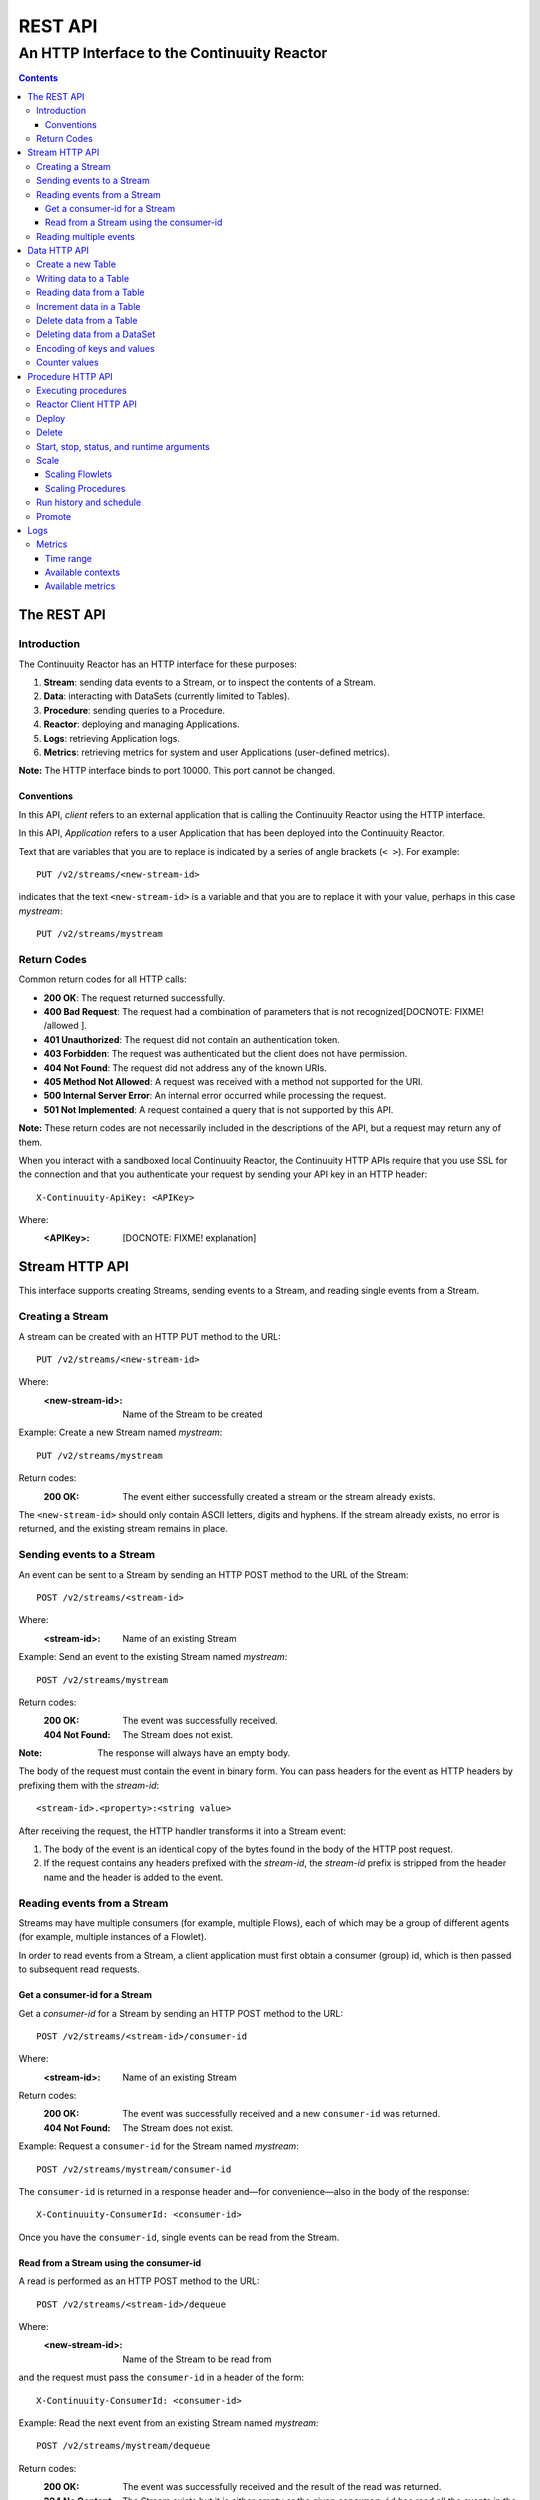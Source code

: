 .. :Author: John Jackson   :Description: Introduction to Continuuity Reactor.. .. toctree::..   :maxdepth: 2===================================REST API===================================--------------------------------------------An HTTP Interface to the Continuuity Reactor--------------------------------------------.. contents::The REST API============Introduction------------The Continuuity Reactor has an HTTP interface for these purposes:#. **Stream**: sending data events to a Stream, or to inspect the contents of a Stream.#. **Data**: interacting with DataSets (currently limited to Tables).#. **Procedure**: sending queries to a Procedure.#. **Reactor**: deploying and managing Applications.#. **Logs**: retrieving Application logs.#. **Metrics**: retrieving metrics for system and user Applications (user-defined metrics).**Note:** The HTTP interface binds to port 10000. This port cannot be changed.Conventions...........In this API, *client* refers to an external application that is calling the Continuuity Reactor using the HTTP interface.In this API, *Application* refers to a user Application that has been deployed into the Continuuity Reactor.Text that are variables that you are to replace is indicated by a series of angle brackets (``< >``). For example::	PUT /v2/streams/<new-stream-id>indicates that the text ``<new-stream-id>`` is a variable and that you are to replace it with your value,perhaps in this case *mystream*::	PUT /v2/streams/mystreamReturn Codes------------Common return codes for all HTTP calls:.. See http://www.w3.org/Protocols/rfc2616/rfc2616-sec10.html- **200 OK**: The request returned successfully.- **400 Bad Request**: The request had a combination of parameters that is not recognized[DOCNOTE: FIXME! /allowed ].- **401 Unauthorized**: The request did not contain an authentication token.- **403 Forbidden**: The request was authenticated but the client does not have permission.- **404 Not Found**: The request did not address any of the known URIs.- **405 Method Not Allowed**: A request was received with a method not supported for the URI.- **500 Internal Server Error**: An internal error occurred while processing the request.- **501 Not Implemented**: A request contained a query that is not supported by this API.**Note:** These return codes are not necessarily included in the descriptions of the API,but a request may return any of them.When you interact with a sandboxed local Continuuity Reactor, the Continuuity HTTP APIs require that you use SSL for the connection and that you authenticate your request by sending your API key in an HTTP header::	X-Continuuity-ApiKey: <APIKey>Where: :<APIKey>: [DOCNOTE: FIXME! explanation]Stream HTTP API===============This interface supports creating Streams, sending events to a Stream, and reading single events from a Stream.Creating a Stream-----------------A stream can be created with an HTTP PUT method to the URL::	PUT /v2/streams/<new-stream-id>Where:	:<new-stream-id>: Name of the Stream to be createdExample: Create a new Stream named *mystream*::	PUT /v2/streams/mystreamReturn codes:	:200 OK: The event either successfully created a stream or the stream already exists.The ``<new-stream-id>`` should only contain ASCII letters, digits and hyphens. If the stream already exists, no error is returned, and the existing stream remains in place.Sending events to a Stream--------------------------An event can be sent to a Stream by sending an HTTP POST method to the URL of the Stream::	POST /v2/streams/<stream-id>Where:	:<stream-id>: Name of an existing StreamExample: Send an event to the existing Stream named *mystream*::	POST /v2/streams/mystreamReturn codes:	:200 OK: The event was successfully received.	:404 Not Found: The Stream does not exist.:Note: The response will always have an empty body.The body of the request must contain the event in binary form.You can pass headers for the event as HTTP headers by prefixing them with the *stream-id*::	<stream-id>.<property>:<string value>After receiving the request, the HTTP handler transforms it into a Stream event:#. The body of the event is an identical copy of the bytes found in the body of the HTTP post request.#. If the request contains any headers prefixed with the *stream-id*,    the *stream-id* prefix is stripped from the header name and the header is added to the event.Reading events from a Stream----------------------------Streams may have multiple consumers (for example, multiple Flows), each of which may be a group of different agents (for example, multiple instances of a Flowlet).In order to read events from a Stream, a client application must first obtain a consumer (group) id, which is then passed to subsequent read requests.Get a consumer-id for a Stream..............................Get a *consumer-id* for a Stream by sending an HTTP POST method to the URL::	POST /v2/streams/<stream-id>/consumer-idWhere:	:<stream-id>: Name of an existing StreamReturn codes:	:200 OK: The event was successfully received and a new ``consumer-id`` was returned.	:404 Not Found: The Stream does not exist.Example: Request a ``consumer-id`` for the Stream named *mystream*::	POST /v2/streams/mystream/consumer-idThe ``consumer-id`` is returned in a response header and—for convenience—also in the body of the response::	X-Continuuity-ConsumerId: <consumer-id>Once you have the ``consumer-id``, single events can be read from the Stream. Read from a Stream using the consumer-id........................................A read is performed as an HTTP POST method to the URL::	POST /v2/streams/<stream-id>/dequeueWhere:	:<new-stream-id>: Name of the Stream to be read fromand the request must pass the ``consumer-id`` in a header of the form::	X-Continuuity-ConsumerId: <consumer-id>Example: Read the next event from an existing Stream named *mystream*::	POST /v2/streams/mystream/dequeueReturn codes:	:200 OK: The event was successfully received and the result of the read was returned.	:204 No Content: The Stream exists but it is either empty or the given ``consumer-id`` has read all the events in the Stream.	:404 Not Found: The Stream does not exist.The read will always return the next event from the Stream that was inserted first and has not been read yet (first-in, first-out or FIFO semantics). If the Stream has never been read from before, the first event will be read.For example, in order to read the third event that was sent to a Stream, two previous reads have to be performed after receiving the ``consumer-id``.You can always start reading from the first event by getting a new ``consumer-id``. The response will contain the binary body of the event in its body and a header for each header of the Stream event,analogous to how you send headers when posting an event to the Stream::	<stream-id>.<property>:<value>Reading multiple events-----------------------Reading multiple events is not supported directly by the Stream HTTP API,but the command line tool ``stream-client`` has a way to view *all*, the *first N*, or the *last N* events in the Stream.For more information, see the Stream Command Line Client. [DOCNOTE: FIXME!]Data HTTP API=============The Data API allows you to interact with Continuuity Reactor Tables (the core DataSets) through HTTP.You can create Tables and read, write, modify, or delete data. For DataSets other than Tables, you can truncate the DataSet using this API.Create a new Table------------------To create a new table, issue an HTTP PUT method to the URL::	PUT /v2/tables/<table-name>Where:	:<table-name>: Name of the Table to be createdExample: Create a new Table named *mytable*::	PUT /v2/tables/streams/mytableReturn codes:	:200 OK: The event was successfully received and the Table was either created or already exists.	:409 Conflict: A DataSet of a different type already exists with the given name.This will create a Table with the name given by ``<table-name>``. Table names should only contain ASCII letters, digits and hyphens. If a Table with the same name already exists, no error is returned,and the existing Table remains in place. However, if a DataSet of a different type exists with the same name—for example,a key/value Table or ``KeyValueTable``—this call will return a ``409 Conflict`` error.Writing data to a Table-----------------------To write to a table, send an HTTP PUT method to the table’s URI::	PUT /v2/tables/<table-name>/rows/<row-key>Where:	:<table-name>: Name of the Table to be written to	:<row-key>: Row identifierExample: Write to the existing Table named *mytable* in a row identified as *status*::	PUT /v2/tables/mytable/rows/statusReturn codes:	:200 OK: The event was successfully received and the Table was successfully written to.	:400 Bad Request: The JSON String map is not well-formed or cannot be parsed as a map from String to String.	:404 Not Found: A Table with the given name does not exist.In the body of the request, you must specify the columns and values that you want to write to the Table as a JSON String map. For example::	{ "x":"y", "y":"a", "z":"1" }This writes three columns named *x*, *y*, and *z* with values *y*, *a*, and *1*, respectively.Reading data from a Table-------------------------To read data from a Table, address the row that you want to read directly in an HTTP GET method to the table’s URI::	GET /v2/tables/<table-name>/rows/<row-key>[?<column-identifier>]Where:	:<table-name>: Name of the Table to be read from	:<row-key>: Row identifier	:<column-identifiers>: An optional combination of attributes and values such as:					   ``start=<column-id> | stop=<column-id> | columns=<column-id>,<column-id>``Example: Read from an existing Table named *mytable*, a row identified as *status*::	GET /v2/tables/mytable/rows/statusReturn codes:	:200 OK: The event was successfully received and the Table was successfully read from.	:400 Bad Request: The column list is not well-formed or cannot be parsed.	:404 Not Found: A Table with the given name does not exist.The response will be a JSON String representing a map from column name to value. For example, reading the row that was written in the `Writing data to a Table`_, the response is::	{"x":"y","y":"a","z":"1"}If you are only interested in selected columns, you can specify a list of columns explicitly or give a range of columns.For example:To return only columns *x* and *y*::	GET ... /rows/<row-key>?columns=x,yTo return all columns greater or equal to *c5*::	GET ... / rows/<row-key>?start=c5To return all columns less than (exclusive, not including) *c5*:: 	GET ... / rows/<row-key>?stop=c5To return all columns greater than *c2* and less than *c5*::	GET .../rows/<row-key>?start=c2&stop=c5[DOCNOTE: FIXME How do you return all columns from c2 through c5 inclusive?]Increment data in a Table-------------------------You can perform an atomic increment of cells of a Table's row, and receive back the incremented values,by issue an HTTP POST method to the row’s URL::	POST /v2/tables/<table-name>/rows/<row-key>/incrementWhere:	:<table-name>: Name of the Table to be read from	:<row-key>: Row identifier of row to be readReturn codes:	:200 OK: The event successfully incremented the row of the Table.	:400 Bad Request: The JSON String is not well-formed; or cannot be parsed as a map from a String to a Long;	                  or one of the existing column values is not an 8-byte long value.	:404 Not Found: A table with the given name does not exist.Example: To increment the columns of *mytable*, in a row identified as *status*, by 1::	POST /v2/streams/mytable/rows/status/incrementIn the body of the method, you must specify the columns and values that you want to incrementas a JSON map from Strings to Long numbers, such as::	{ "x": 1, "y": 7 }.. This HTTP call has the same effect as the corresponding table Increment operation. If successful, the response contains a JSON String map from the column keys to the incremented values. For example, if the existing value of column *x* was 4, and column *y* did not exist, then the response would be::	{"x":5,"y":7}Column *y* is newly created.Delete data from a Table------------------------To delete from a table, submit an HTTP DELETE method::	DELETE /v2/tables/<table-name>/rows/<row-key>[?<column-identifier>]Where:	:<table-name>: Name of the Table to be deleted from	:<row-key>: Row identifier	:<column-identifiers>: An optional combination of attributes and values such as:::	start=<column-id> | stop=<column-id> | columns=<column-id>,<column-id>Return codes:	:200 OK: The event successfully deleted the data of the Table.	:404 Not Found: A table with the given name does not exist.Example: Read from an existing Table named *mytable*, a row identified as *status*::	GET /v2/tables/mytable/rows/statusSimilarly to `reading data from a Table`_, explicitly list the columns that you want to deleteby adding a parameter of the form ``?columns=<column-key,...>``. See the examples under `reading data from a Table`_.Deleting data from a DataSet----------------------------To clear a dataset from all data, submit an HTTP POST request::	POST /v2/datasets/<dataset-name>/truncateReturn codes:	:200 OK: The event successfully deleted the data of the DataSet.	:404 Not Found: A DataSet with the given name does not exist.Example: Delete all of the data from an existing DataSet named *mydataset*::	POST /v2/datasets/mydataset/truncateNote that this works not only for Tables but with other DataSets, including user-defined DataSets. Encoding of keys and values---------------------------The URLs and JSON bodies of your HTTP requests contain row keys, column keys and values,all of which are binary byte Arrays in the Java API.You need to encode these binary keys and values as Strings in the URL and the JSON body(the exception is the `Increment data in a Table`_ method, which always interprets values as Long integers).The encoding parameter of the URL specifies the encoding used in both the URL and the JSON body. For example, if you append a parameter ``encoding=hex`` to the request URL,then all keys and values are interpreted as hexadecimal strings, and the returned JSON from read requests also has keys and values encoded as hexadecimal string. Be aware that the same encoding applies to all keys and values involved in a request. For example, suppose you incremented table *counters*, row *a*, column *x* by 42::	POST /v2/tables/counters/rows/a/increment {"x":42}Now the value of column *x* is the 8-byte number 42. If you query for the value of this column::	GET /v2/tables/counters/rows/a?columns=xThe returned JSON String map will contain a non-printable string for the value of column *x*::	{"x":"\u0000\u0000\u0000\u0000\u0000\u0000\u0000*"}Note the Unicode escapes in the string, and the asterisk at the end (which is the character at code point 42).To make this legible, you can specify hexadecimal notation in your request;that will require that you also encode the row key(*a*, encoded as *61*)and the column key (*x*, encoded as *78*) in your request as hexadecimal::	GET /v2/tables/counters/rows/61?columns=78&encoding=hexThe response now contains both the column key and the value as hexadecimal strings::	{"78":"000000000000002a"} [DOCNOTE: FIXME! Is this the correct value for "42"?]The supported encodings are:	:Default: Only ASCII characters are supported and mapped to bytes one-to-one.	:encoding=hex: Hexadecimal strings. For example, the ASCII string ``a:b`` is represented as ``613A62``.	:encoding=url: URL encoding (also known as %-encoding or percent-encoding). 				URL-safe characters use ASCII-encoding, while other bytes values are escaped using a ``%`` sign.				For example, the hexadecimal value ``613A62`` (ASCII string ``a:b``)				is represented as the string ``a%3Ab``.	:encoding=base64:	URL-safe Base-64 encoding without padding.					For more information, see `Internet RFC 2045 <http://www.ietf.org/rfc/rfc2045.txt>`_.					For example, the hexadecimal value 613A62 is represented as the string YTpi.If you specify an encoding that is not supported, or you specify keys or values that cannot be decoded using that encoding, the request will return HTTP code ``400 Bad Request``.Counter values--------------Your Table values may frequently be counters, whereas the row and column keys may not be numbers. In such cases it is more convenient to represent these values as numeric strings,by specifying ``counter=true``. For example::	GET /v2/tables/counters/rows/a?columns=x&counter=trueThe response now contains the column key as text and the value as a numeric string::	{"x":"42"}Note that you can also specify the counter parameter when writing to a Table.This allows you to specify values as numeric strings while using a different encoding for row and column keys.Procedure HTTP API==================This interface supports sending queries to the methods of an Application’s procedures.Executing procedures--------------------To call a method in an Application's procedure, send the method name as part of the request URLand the arguments as a JSON string in the body of the request.The request is an HTTP POST::	POST /v2/apps/<app-id>/procedures/<procedure-id>/methods/<method-id>Where:	:<app-id>: Name of the Application being called	:<procedure-id>: Name of the Procedure being called	:<method-id>: Name of the method being calledExample: Call the ``getCount()`` method of the *RetrieveCounts* Procedure in the *WordCount* Application::	POST /v2/apps/WordCount/procedures/RetrieveCounts/methods/getCount..with the arguments as a JSON string in the body::	{"word":"a"}Return codes:	:200 OK: The event successfully called the method, and the body contains the results.	:400 Bad Request: The Application, Procedure and method exist, but the arguments are not as expected.	:404 Not Found: The Application, Procedure, or method does not exist.Reactor Client HTTP API-----------------------Use the Reactor Client HTTP API to deploy or delete Applications and manage the life cycle of Flows, Procedures and MapReduce jobs.Deploy------To deploy an Application from your local file system, submit an HTTP POST request::	POST /v2/appswith the name of the JAR file as a header::	X-Archive-Name: <filename of JAR file> [DOCNOTE: FIXME! filename or filepath?]and its content as the body of the request::	<JAR binary content>Invoke the same command to update an application to a newer version. However, be sure to stop all of its Flows, Procedures and MapReduce jobs before updating the application.To list all of the deployed applications, issue an HTTP GET request::	GET /v2/appsThis will return a JSON String map that lists each application with its name and description.Delete------To delete an application together with all of its Flows, Procedures and MapReduce jobs, submit an HTTP DELETE::	DELETE /v2/apps/HelloWorldNote that the HelloWorld in this URL is the name of the application as configured by the application specification,and not necessarily the same as the name of the JAR file that was used to deploy the app.Note also that this does not delete the Streams and DataSets associated with the applicationbecause they belong to your account, not the application.Start, stop, status, and runtime arguments------------------------------------------After an application is deployed, you can start and stop its Flows, Procedures, MapReduce programs and Workflows,and query for their status using HTTP POST and GET methods::	POST /v2/apps/<app-id>/<prog-type>/<prog-id>/<operation>	GET /v2/apps/<app-id>/<prog-type>/<prog-id>/statusWhere:	:<app-id>: name of the application being called	:<prog-type>: one of ``flows``, ``procedures``, ``mapreduce``, or ``workflows``	:<prog-id>: name of the program (*Flow*, *Procedure*, *MapReduce*, or *WorkFlow*) being called	:<operation>: one of ``start`` or ``stop``Example: Start a flow *WhoFlow* in the application *HelloWorld*::	POST /v2/apps/HelloWorld/flows/WhoFlow/startExample: Stop the procedure *RetrieveCounts* in the application *WordCount*::	POST /v2/apps/WordCount/procedures/RetrieveCounts/stopExample: Get the status of the flow *WhoFlow* in the application *HelloWorld*::	GET /v2/apps/HelloWorld/flows/WhoFlow/statusWhen starting a program, you can optionally specify runtime arguments as a JSON map in the request body::	POST /v2/apps/HelloWorld/flows/WhoFlow/startwith the arguments as a JSON string in the body::	{“foo”:”bar”,”this”:”that”}The Continuuity Reactor will use these these runtime arguments only for this single invocation of the program.To save the runtime arguments so that the Reactor will use them every time you start the element,issue an HTTP PUT with the parameter ``runtimeargs``::	PUT /v2/apps/HelloWorld/flows/WhoFlow/runtimeargswith the arguments as a JSON string in the body::	{“foo”:”bar”,”this”:”that”}To retrieve the runtime arguments saved for an application's element, issue an HTTP GET request to the element's URL using the same parameter ``runtimeargs``::	GET /v2/apps/HelloWorld/flows/WhoFlow/runtimeargsThis will return the saved runtime arguments in JSON format.Scale-----Scaling Flowlets................You can query and set the number of instances executing a given Flowletby using the ``instances`` parameter with HTTP GET and PUT methods::	GET /v2/apps/<app-id>/flows/<flow-id>/flowlets/<flowlet-id>/instances	PUT /v2/apps/<app-id>/flows/<flow-id>/flowlets/<flowlet-id>/instances with the arguments as a JSON string in the body::	{ "instances" : <quantity> }Where:	:<app-id>: name of the application	:<flow-id>: name of the Flow	:<flowlet-id>: name of the Flowlet	:<quantity>: Number of instances to be usedExample: Find out the number of instances of the Flowlet *saver* in the Flow *WhoFlow* of the application *HelloWorld*::	GET /v2/apps/HelloWorld/flows/WhoFlow/flowlets/saver/instancesExample: Change the number of instances of the Flowlet *saver* in the Flow *WhoFlow* of the application *HelloWorld*::	PUT /v2/apps/HelloWorld/flows/WhoFlow/flowlets/saver/instances { "instances" : 2 }with the arguments as a JSON string in the body::	{ "instances" : 2 }Example: Find out the number of instances of the Procedure *saver* in the Flow *WhoFlow* of the application *HelloWorld*::	GET /v2/apps/HelloWorld/flows/WhoFlow/flowlets/saver/instancesThe following examples illustrate these features using the HelloWorld app with a flow named WhoFlow and a flowlet named saver. To find out how many instances of this flowlet are currently running, issue an HTTP GET request:Scaling Procedures..................In a similar way to `Scaling Flowlets`_, you can query or change the number of instances of a procedureby using the ``instances`` parameter with HTTP GET and PUT methods::	GET /v2/apps/<app-id>/procedures/<procedure-id>/instances	PUT /v2/apps/<app-id>/procedures/<procedure-id>/instanceswith the arguments as a JSON string in the body::	{ "instances" : <quantity> }Where:	:<app-id>: name of the application	:<procedure-id>: name of the Procedure	:<quantity>: Number of instances to be usedRun history and schedule------------------------To see the history of all runs of a program, issue an HTTP GET to the programs’ URL with ``history`` parameter.This will return a JSON list of all completed runs, each with a start time, end time and termination status::	GET /v2/apps/<app-id>/flows/<flow-id>/historyWhere:	:<app-id>: name of the application	:<flow-id>: name of the Flow	:<quantity>: Number of instances to be usedExample: Retrieve the history of the Flow *WhoFlow* of the application *HelloWorld*::	GET /v2/apps/HelloWorld/flows/WhoFlow/historyreturns::	{"runid":"...","start":1382567447,"end":1382567492,"status":"STOPPED"},	{"runid":"...","start":1382567383,"end":1382567397,"status":"STOPPED"}The *runid* field is a UUID that uniquely identifies a run within the Continuuity Reactor,with the start and end times in seconds since the start of the epoch (midnight 1/1/1970).For Workflows, you can also retrieve the schedules defined for a workflow (using the parameter ``schedules``) as well as the next time that the workflow is scheduled to run (using the parameter ``nextruntime``)::	GET /v2/apps/<app-id>/workflows/<workflow-id>/schedules	GET /v2/apps/<app-id>/workflows/<workflow-id>/nextruntimePromote-------To promote an application from your local Continuuity Reactor to your Sandbox Continuuity Reactor,send a POST request with the host name of your Sandbox in the request body. You must include the API key for the Sandbox in the request header.Example: Promote the application *HelloWorld* to your Sandbox::	POST /v2/apps/HelloWorld/promotewith the API Key in the header::	X-Continuuity-ApiKey: <APIKey> {“hostname”:”mysandbox.continuuity.net”}Where:	mysandbox.continuuity.net: [DOCNOTE: FIXME! what is this suppose to be?]Logs====You can download the logs that are emitted by any of the programs running in the Continuuity Reactor.To do that, send an HTTP GET request::	GET /v2/apps/<app-id>/<prog-type>/<prog-id>/logs?start=<ts>&end=<ts>Where:	:<app-id>: Name of the application being called	:<prog-type>: One of ``flows``, ``procedures``, ``mapreduce``, or ``workflows``	:<prog-id>: Name of the program (*Flow*, *Procedure*, *MapReduce*, or *WorkFlow*) being called	:<ts>: *Start* and *end* time are given as seconds since the epoch.For example: To return the logs for all the events from the Flow *CountTokens* of the *CountTokens* appbeginning Thu, 24 Oct 2013 01:00:00 GMT and ending Thu, 24 Oct 2013 01:05:00 GMT (five minutes later)::	GET /v2/apps/CountTokens/flows/CountTokens/logs?start=1382576400&end=1382576700 [DOCNOTE: FIXME!] change flow name?The output is formatted as HTML-embeddable text; that is, characters that have a special meaning in HTML will be escaped. For example, a line of the log may look like this::	2013-10-23 18:03:09,793 - INFO [FlowletProcessDriver-source-0- executor:c.c.e.c.StreamSource@-1] – 		source: Emitting line: this is an &amp; characterNote how the context of the log line shows name of the flowlet (*source*) and its instance number (0) as well as the original line in the application code. Note also that the character *&* is escaped as ``&amp;``—if you don’t desire this escaping, you can turn it off by adding the parameter ``&escape=false`` to the request URL.Metrics-------As applications process data, the Continuuity Reactor collects metrics about the application’s behavior and performance. Some of these metrics are the same for every application—how many events are processed, how many data operations are performed, etc.—and are thus called system or Reactor metrics.Other metrics are user-defined and differ from application to application.  For details on how to add metrics to your application, see the section on User-Defined Metrics in the Reactor Programming Guide. [DOCNOTE: FIXME!]The general form of a metrics request is::	GET /v2/metrics/<scope>/<context>/<metric>?<time-range>Where:	:<scope>: One of ``reactor`` (system metrics) or ``user`` (user-defined metrics)	:<context>: Hierarchy of context; see `Available contexts`_	:<metric>: Metric being queried; see `Available metrics`_	:<time-range>: A `Time Range`_ or ``aggregate=true`` for all since the application was deployedExample for using a *System* metric, *process.bytes*::	GET /v2/metrics/reactor/apps/HelloWorld/flows/WhoFlow/flowlets/		saver/process.bytes?aggregate=trueExample for a *User-Defined* metric, *names.bytes* [DOCNOTE: FIXME!]::	GET /v2/metrics/user/apps/HelloWorld/flows/WhoFlow/flowlets/		saver/names.bytes?aggregate=trueThe scope must be either ``reactor`` for system metrics or ``user`` for user-defined metrics. System metrics are either application metrics (about applications and their Flows, Procedures, MapReduce and WorkFlows) or they are data metrics (relating to Streams or DataSets). User metrics are always in the application context.For example, to retrieve the number of input data objects (“events”) processed by a Flowlet named *splitter*, in the Flow *CountRandom* of the application *CountRandom*, over the last 5 seconds, you can issue an HTTP GET method::	GET /v2/metrics/reactor/apps/CountRandom/flows/CountRandom/flowlets/          splitter/process.events?start=now-5s&count=5 [DOCNOTE: FIXME!] bad choice of namesThis returns a JSON response that has one entry for every second in the requested time interval. It will have values only for the times where the metric was actually emitted (shown here "pretty-printed", unlike the actual responses)::	HTTP/1.1 200 OK	Content-Type: application/json	{"start":1382637108,"end":1382637112,"data":[	{"time":1382637108,"value":6868},	{"time":1382637109,"value":6895},	{"time":1382637110,"value":6856},	{"time":1382637111,"value":6816},	{"time":1382637112,"value":6765}]}If you want the number of input objects processed across all Flowlets of a Flow, you address the metrics API at the Flow context::	GET /v2/metrics/reactor/apps/CountRandom/flows/		CountRandom/process.events?start=now-5s&count=5Similarly, you can address the context of all flows of an application, an entire application, or the entire Reactor::	GET /v2/metrics/reactor/apps/CountRandom/		flows/process.events?start=now-5s&count=5	GET /v2/metrics/reactor/apps/CountRandom/		process.events?start=now-5s&count=5	GET /v2/metrics/reactor/process.events?start=now-5s&count=5To request user-defined metrics instead of system metrics, specify ``user`` instead of ``reactor`` in the URL and specify the user-defined metric at the end of the request. For example, to request user-defined metrics for the *HelloWorld* application's *WhoFlow* Flow::	GET /v2/metrics/user/apps/HelloWorld/flows/		WhoFlow/flowlets/saver/names.bytes?aggregate=trueTo retrieve multiple metrics at once, instead of a GET you issue an HTTP POST, with a JSON list as the request body that enumerates the name and attributes for each metrics. For example::	POST /v2/metricswith the arguments as a JSON string in the body::	Content-Type: application/json	[ "/reactor/collect.events?aggregate=true",	"/reactor/apps/HelloWorld/process.events?start=1380323712&count=6000" ]Time range..........The time range of a metric query can be specified in various ways:.. list-table::    :header-rows: 1   :widths: 30 70   * - Time Range     - Description   * - ``start=now-30s&end=now``     - The last 30 seconds. The begin time is given in seconds relative to the current time.       You can apply simple math, using ``now`` for the current time, ``s`` for seconds, ``m`` for minutes,        ``h`` for hours and ``d`` for days. For example: ``now-5d-12h`` is 5 days and 12 hours ago.   * - ``start=1385625600&end=1385629200``     - From Thu, 28 Nov 2013 08:00:00 GMT to Thu, 28 Nov 2013 09:00:00 GMT, both given as since the epoch.   * - ``start =1385625600&count=3600``     - The same as before, but with the count given as a number of seconds.Instead of getting the values for each second of a time range, you can also retrieve theaggregate of a metric over time. The following request will return the total number of input objects processed since the application *CountRandom* was deployed, assuming that the Reactor has not been stopped or restarted. (You cannot specify a time range for aggregates.)::	GET /v2/metrics/reactor/apps/CountRandom/process.events?aggregate=trueAvailable contexts..................The context of a metric is typically enclosed into a hierarchy of contexts. For example, the Flowlet context is enclosed in the Flow context, which in turn is enclosed in the application context. A metric can always be queried (and aggregated) relative to any enclosing context. These are the available application contexts of the Continuuity Reactor:.. list-table::    :header-rows: 1   :widths: 50 50   * - System Metric     - Context   * - One Flowlet of a Flow     - ``/apps/<app-id>/flows/<flow-id>/flowlets/<flowlet-id>``   * - All Flowlets of a Flow     - ``/apps/<app-id>/flows/<flow-id>``   * - All Flowlets of all Flows of an application     - ``/apps/<app-id>/flows``   * - One Flowlet of a Flow     - ``/apps/<app-id>/flows/<flow-id>/flowlets/<flowlet-id>``   * - All Flowlets of a Flow     - ``/apps/<app-id>/flows/<flow-id>``   * - All Flowlets of all flows of an application     - ``/apps/<app-id>/flows``   * - One Procedure     - ``/apps/<app-id>/procedures/<procedure-id>``   * - All Procedures of an application     - ``/apps/<app-id>/procedures``	   * - All Mappers of a MapReduce     - ``/apps/<app-id>/mapreduce/<mapreduce-id>/mappers``   * - All Reducers of a MapReduce     - ``/apps/<app-id>/mapreduce/<mapreduce-id>/reducers``   * - One MapReduce     - ``/apps/<app-id>/mapreduce/<mapreduce-id>``   * - All MapReduce of an application     - ``/apps/<app-id>/mapreduce``   * - All programs of an application     - ``/apps/<app-id>``   * - All programs of all applications     - ``/``Stream metrics are only available at the stream level and the only available context is:.. list-table::    :header-rows: 1   :widths: 50 50   * - Stream Metric     - Context   * - A single Stream     - ``/streams/<stream-id>``DataSet metrics are available at the DataSet level, but they can also be queried down to theFlowlet, Procedure, Mapper, or Reducer level:.. list-table::    :header-rows: 1   :widths: 50 50   * - DataSet Metric     - Context   * - A single DataSet in the context of a single Flowlet     - ``/datasets/<dataset-id>/apps/<app-id>/       flows/<flow-id>/flowlets/<flowlet-id>``   * - A single DataSet in the context of a single Flow     - ``/datasets/<dataset-id>/apps/<app-id>/flows/<flow-id>``   * - A single DataSet in the context of a specific applications     - ``/datasets/<dataset-id><any application context>``    * - [DOCNOTE: FIXME! is this correct?]     - ``/datasets/<dataset-id>/apps/<app-id>``    * - A single DataSet across all applications     - ``/datasets/<dataset-id>``   * - All DataSets across all applications     - ``/``Available metrics.................For Continuuity Reactor metrics, the available metrics depend on the context.User-defined metrics will be available at whatever context that they are emitted from.These metrics are available in the Flowlet context:.. list-table::    :header-rows: 1   :widths: 40 60   * - Flowlet Metric     - Description   * - ``process.busyness``     - A number from 0 to 100 indicating how “busy” the flowlet is.        Note that you cannot aggregate over this metric.   * - ``process.errors``     - Number of errors while processing.   * - ``process.events.processed``     - Number of events/data objects processed. [DOCNOTE: FIXME!]   * - ``process.events.in``     - Number of events read in by the Flowlet.   * - ``process.events.out``     - Number of events emitted by the Flowlet.   * - ``store.bytes`` [DOCNOTE: FIXME!] is something wrong/missing?     - Number of bytes written to DataSets.   * - ``store.ops``     - Operations (writes and read) performed on DataSets.    * - ``store.reads``     - Read operations performed on DataSets.   * - ``store.writes``     - Write operations performed on DataSets.These metrics are available in the Mappers and Reducers context:.. list-table::    :header-rows: 1   :widths: 40 60   * - Mappers and Reducers Metric     - Description   * - ``process.completion``     - A number from 0 to 100 indicating the progress of the Map or Reduce phase.   * - ``process.entries.in``     - Number of entries read in by the Map or Reduce phase.   * - ``process.entries.out``     - Number of entries written out by the Map or Reduce phase.These metrics are available in the Procedures context:.. list-table::    :header-rows: 1   :widths: 40 60   * - Procedures Metric     - Description   * - ``query.requests``     - Number of requests made to the Procedure.   * - ``query.failures``     - Number of failures seen by the Procedure. These metrics are available in the Streams context:.. list-table::    :header-rows: 1   :widths: 40 60   * - Streams Metric     - Description   * - ``collect.events``     - Number of events collected by the Stream.   * - ``collect.bytes``     - Number of bytes collected by the Stream.These metrics are available in the DataSets context:.. list-table::    :header-rows: 1   :widths: 40 60   * - DataSets Metric     - Description   * - ``store.bytes``     - Number of bytes written.   * - ``store.ops``     - Operations (reads and writes) performed.   * - ``store.reads``     - Read operations performed.   * - ``store.writes``      - Write operations performed... include:: includes/footer.rst
